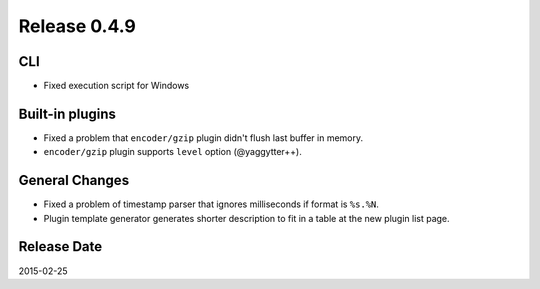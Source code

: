 Release 0.4.9
==================================

CLI
------------------

* Fixed execution script for Windows

Built-in plugins
------------------

* Fixed a problem that ``encoder/gzip`` plugin didn't flush last buffer in memory.
* ``encoder/gzip`` plugin supports ``level`` option (@yaggytter++).

General Changes
------------------

* Fixed a problem of timestamp parser that ignores milliseconds if format is ``%s.%N``.
* Plugin template generator generates shorter description to fit in a table at the new plugin list page.

Release Date
------------------
2015-02-25
